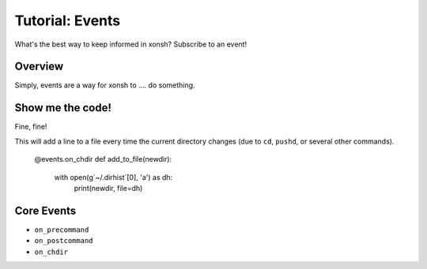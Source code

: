.. _tutorial_events:

************************************
Tutorial: Events
************************************
What's the best way to keep informed in xonsh? Subscribe to an event!

Overview
========
Simply, events are a way for xonsh to .... do something.


Show me the code!
=================
Fine, fine!

This will add a line to a file every time the current directory changes (due to ``cd``, ``pushd``,
or several other commands).

    @events.on_chdir
    def add_to_file(newdir):
        with open(g`~/.dirhist`[0], 'a') as dh:
            print(newdir, file=dh)

Core Events
===========

* ``on_precommand``
* ``on_postcommand``
* ``on_chdir``
